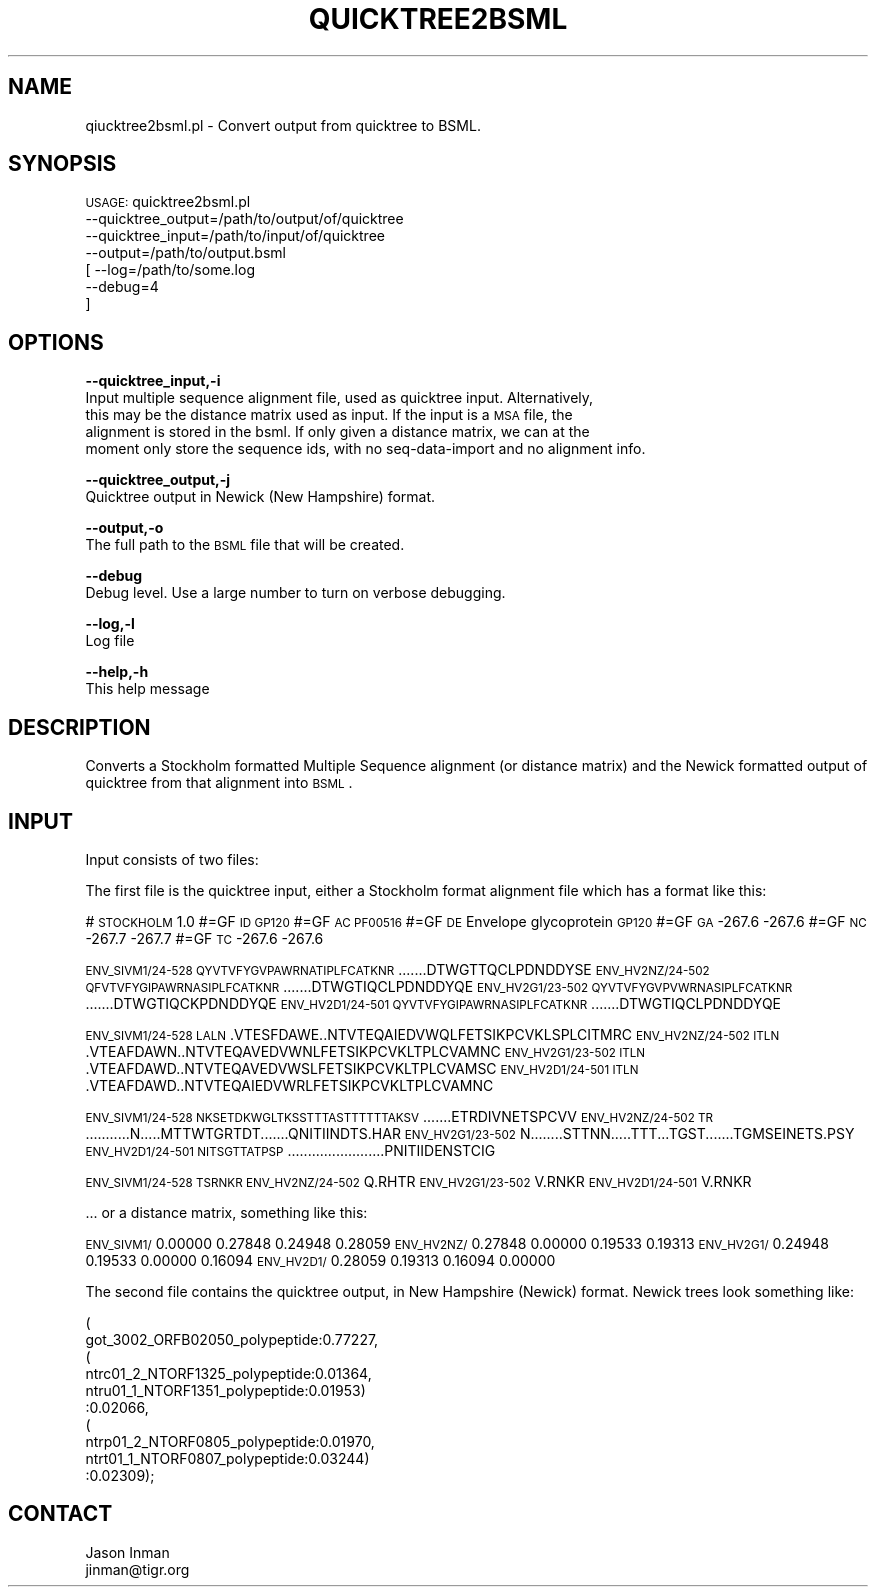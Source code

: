 .\" Automatically generated by Pod::Man v1.37, Pod::Parser v1.32
.\"
.\" Standard preamble:
.\" ========================================================================
.de Sh \" Subsection heading
.br
.if t .Sp
.ne 5
.PP
\fB\\$1\fR
.PP
..
.de Sp \" Vertical space (when we can't use .PP)
.if t .sp .5v
.if n .sp
..
.de Vb \" Begin verbatim text
.ft CW
.nf
.ne \\$1
..
.de Ve \" End verbatim text
.ft R
.fi
..
.\" Set up some character translations and predefined strings.  \*(-- will
.\" give an unbreakable dash, \*(PI will give pi, \*(L" will give a left
.\" double quote, and \*(R" will give a right double quote.  | will give a
.\" real vertical bar.  \*(C+ will give a nicer C++.  Capital omega is used to
.\" do unbreakable dashes and therefore won't be available.  \*(C` and \*(C'
.\" expand to `' in nroff, nothing in troff, for use with C<>.
.tr \(*W-|\(bv\*(Tr
.ds C+ C\v'-.1v'\h'-1p'\s-2+\h'-1p'+\s0\v'.1v'\h'-1p'
.ie n \{\
.    ds -- \(*W-
.    ds PI pi
.    if (\n(.H=4u)&(1m=24u) .ds -- \(*W\h'-12u'\(*W\h'-12u'-\" diablo 10 pitch
.    if (\n(.H=4u)&(1m=20u) .ds -- \(*W\h'-12u'\(*W\h'-8u'-\"  diablo 12 pitch
.    ds L" ""
.    ds R" ""
.    ds C` ""
.    ds C' ""
'br\}
.el\{\
.    ds -- \|\(em\|
.    ds PI \(*p
.    ds L" ``
.    ds R" ''
'br\}
.\"
.\" If the F register is turned on, we'll generate index entries on stderr for
.\" titles (.TH), headers (.SH), subsections (.Sh), items (.Ip), and index
.\" entries marked with X<> in POD.  Of course, you'll have to process the
.\" output yourself in some meaningful fashion.
.if \nF \{\
.    de IX
.    tm Index:\\$1\t\\n%\t"\\$2"
..
.    nr % 0
.    rr F
.\}
.\"
.\" For nroff, turn off justification.  Always turn off hyphenation; it makes
.\" way too many mistakes in technical documents.
.hy 0
.if n .na
.\"
.\" Accent mark definitions (@(#)ms.acc 1.5 88/02/08 SMI; from UCB 4.2).
.\" Fear.  Run.  Save yourself.  No user-serviceable parts.
.    \" fudge factors for nroff and troff
.if n \{\
.    ds #H 0
.    ds #V .8m
.    ds #F .3m
.    ds #[ \f1
.    ds #] \fP
.\}
.if t \{\
.    ds #H ((1u-(\\\\n(.fu%2u))*.13m)
.    ds #V .6m
.    ds #F 0
.    ds #[ \&
.    ds #] \&
.\}
.    \" simple accents for nroff and troff
.if n \{\
.    ds ' \&
.    ds ` \&
.    ds ^ \&
.    ds , \&
.    ds ~ ~
.    ds /
.\}
.if t \{\
.    ds ' \\k:\h'-(\\n(.wu*8/10-\*(#H)'\'\h"|\\n:u"
.    ds ` \\k:\h'-(\\n(.wu*8/10-\*(#H)'\`\h'|\\n:u'
.    ds ^ \\k:\h'-(\\n(.wu*10/11-\*(#H)'^\h'|\\n:u'
.    ds , \\k:\h'-(\\n(.wu*8/10)',\h'|\\n:u'
.    ds ~ \\k:\h'-(\\n(.wu-\*(#H-.1m)'~\h'|\\n:u'
.    ds / \\k:\h'-(\\n(.wu*8/10-\*(#H)'\z\(sl\h'|\\n:u'
.\}
.    \" troff and (daisy-wheel) nroff accents
.ds : \\k:\h'-(\\n(.wu*8/10-\*(#H+.1m+\*(#F)'\v'-\*(#V'\z.\h'.2m+\*(#F'.\h'|\\n:u'\v'\*(#V'
.ds 8 \h'\*(#H'\(*b\h'-\*(#H'
.ds o \\k:\h'-(\\n(.wu+\w'\(de'u-\*(#H)/2u'\v'-.3n'\*(#[\z\(de\v'.3n'\h'|\\n:u'\*(#]
.ds d- \h'\*(#H'\(pd\h'-\w'~'u'\v'-.25m'\f2\(hy\fP\v'.25m'\h'-\*(#H'
.ds D- D\\k:\h'-\w'D'u'\v'-.11m'\z\(hy\v'.11m'\h'|\\n:u'
.ds th \*(#[\v'.3m'\s+1I\s-1\v'-.3m'\h'-(\w'I'u*2/3)'\s-1o\s+1\*(#]
.ds Th \*(#[\s+2I\s-2\h'-\w'I'u*3/5'\v'-.3m'o\v'.3m'\*(#]
.ds ae a\h'-(\w'a'u*4/10)'e
.ds Ae A\h'-(\w'A'u*4/10)'E
.    \" corrections for vroff
.if v .ds ~ \\k:\h'-(\\n(.wu*9/10-\*(#H)'\s-2\u~\d\s+2\h'|\\n:u'
.if v .ds ^ \\k:\h'-(\\n(.wu*10/11-\*(#H)'\v'-.4m'^\v'.4m'\h'|\\n:u'
.    \" for low resolution devices (crt and lpr)
.if \n(.H>23 .if \n(.V>19 \
\{\
.    ds : e
.    ds 8 ss
.    ds o a
.    ds d- d\h'-1'\(ga
.    ds D- D\h'-1'\(hy
.    ds th \o'bp'
.    ds Th \o'LP'
.    ds ae ae
.    ds Ae AE
.\}
.rm #[ #] #H #V #F C
.\" ========================================================================
.\"
.IX Title "QUICKTREE2BSML 1"
.TH QUICKTREE2BSML 1 "2010-10-22" "perl v5.8.8" "User Contributed Perl Documentation"
.SH "NAME"
qiucktree2bsml.pl \- Convert output from quicktree to BSML.
.SH "SYNOPSIS"
.IX Header "SYNOPSIS"
\&\s-1USAGE:\s0 quicktree2bsml.pl
            \-\-quicktree_output=/path/to/output/of/quicktree
            \-\-quicktree_input=/path/to/input/of/quicktree
            \-\-output=/path/to/output.bsml
          [ \-\-log=/path/to/some.log
            \-\-debug=4
          ]
.SH "OPTIONS"
.IX Header "OPTIONS"
\&\fB\-\-quicktree_input,\-i\fR
    Input multiple sequence alignment file, used as quicktree input.  Alternatively,
    this may be the distance matrix used as input.  If the input is a \s-1MSA\s0 file, the
    alignment is stored in the bsml.  If only given a distance matrix, we can at the
    moment only store the sequence ids, with no seq-data-import and no alignment info.
.PP
\&\fB\-\-quicktree_output,\-j\fR
    Quicktree output in Newick (New Hampshire) format.
.PP
\&\fB\-\-output,\-o\fR
    The full path to the \s-1BSML\s0 file that will be created.
.PP
\&\fB\-\-debug\fR 
    Debug level.  Use a large number to turn on verbose debugging. 
.PP
\&\fB\-\-log,\-l\fR 
    Log file
.PP
\&\fB\-\-help,\-h\fR
    This help message
.SH "DESCRIPTION"
.IX Header "DESCRIPTION"
Converts a Stockholm formatted Multiple Sequence alignment (or distance matrix)
and the Newick formatted output of quicktree from that alignment into \s-1BSML\s0.
.SH "INPUT"
.IX Header "INPUT"
Input consists of two files:
.PP
The first file is the quicktree input, either a Stockholm format alignment file 
which has a format like this:
.PP
# \s-1STOCKHOLM\s0 1.0
#=GF \s-1ID\s0    \s-1GP120\s0
#=GF \s-1AC\s0    \s-1PF00516\s0
#=GF \s-1DE\s0    Envelope glycoprotein \s-1GP120\s0
#=GF \s-1GA\s0    \-267.6 \-267.6
#=GF \s-1NC\s0    \-267.7 \-267.7
#=GF \s-1TC\s0    \-267.6 \-267.6
.PP
\&\s-1ENV_SIVM1/24\-528\s0  \s-1QYVTVFYGVPAWRNATIPLFCATKNR\s0.......DTWGTTQCLPDNDDYSE
\&\s-1ENV_HV2NZ/24\-502\s0  \s-1QFVTVFYGIPAWRNASIPLFCATKNR\s0.......DTWGTIQCLPDNDDYQE
\&\s-1ENV_HV2G1/23\-502\s0  \s-1QYVTVFYGVPVWRNASIPLFCATKNR\s0.......DTWGTIQCKPDNDDYQE
\&\s-1ENV_HV2D1/24\-501\s0  \s-1QYVTVFYGIPAWRNASIPLFCATKNR\s0.......DTWGTIQCLPDNDDYQE
.PP
\&\s-1ENV_SIVM1/24\-528\s0  \s-1LALN\s0.VTESFDAWE..NTVTEQAIEDVWQLFETSIKPCVKLSPLCITMRC
\&\s-1ENV_HV2NZ/24\-502\s0  \s-1ITLN\s0.VTEAFDAWN..NTVTEQAVEDVWNLFETSIKPCVKLTPLCVAMNC
\&\s-1ENV_HV2G1/23\-502\s0  \s-1ITLN\s0.VTEAFDAWD..NTVTEQAVEDVWSLFETSIKPCVKLTPLCVAMSC
\&\s-1ENV_HV2D1/24\-501\s0  \s-1ITLN\s0.VTEAFDAWD..NTVTEQAIEDVWRLFETSIKPCVKLTPLCVAMNC
.PP
\&\s-1ENV_SIVM1/24\-528\s0  \s-1NKSETDKWGLTKSSTTTASTTTTTTAKSV\s0.......ETRDIVNETSPCVV
\&\s-1ENV_HV2NZ/24\-502\s0  \s-1TR\s0...........N.....MTTWTGRTDT.......QNITIINDTS.HAR
\&\s-1ENV_HV2G1/23\-502\s0  N........STTNN.....TTT...TGST.......TGMSEINETS.PSY
\&\s-1ENV_HV2D1/24\-501\s0  \s-1NITSGTTATPSP\s0........................PNITIIDENSTCIG
.PP
\&\s-1ENV_SIVM1/24\-528\s0  \s-1TSRNKR\s0
\&\s-1ENV_HV2NZ/24\-502\s0  Q.RHTR
\&\s-1ENV_HV2G1/23\-502\s0  V.RNKR
\&\s-1ENV_HV2D1/24\-501\s0  V.RNKR
.PP
\&... or a distance matrix, something like this:
.PP
\&\s-1ENV_SIVM1/\s0   0.00000   0.27848   0.24948   0.28059
\&\s-1ENV_HV2NZ/\s0   0.27848   0.00000   0.19533   0.19313
\&\s-1ENV_HV2G1/\s0   0.24948   0.19533   0.00000   0.16094
\&\s-1ENV_HV2D1/\s0   0.28059   0.19313   0.16094   0.00000
.PP
The second file contains the quicktree output, in New Hampshire (Newick) format.
Newick trees look something like:
.PP
.Vb 10
\&    (
\&    got_3002_ORFB02050_polypeptide:0.77227,
\&    (
\&    ntrc01_2_NTORF1325_polypeptide:0.01364,
\&    ntru01_1_NTORF1351_polypeptide:0.01953)
\&    :0.02066,
\&    (
\&    ntrp01_2_NTORF0805_polypeptide:0.01970,
\&    ntrt01_1_NTORF0807_polypeptide:0.03244)
\&    :0.02309);
.Ve
.SH "CONTACT"
.IX Header "CONTACT"
.Vb 2
\&    Jason Inman
\&    jinman@tigr.org
.Ve
